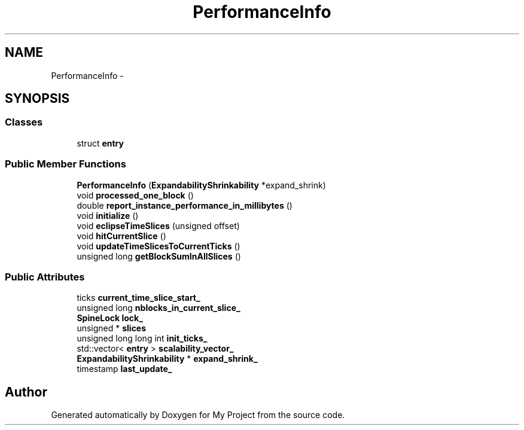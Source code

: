 .TH "PerformanceInfo" 3 "Fri Oct 9 2015" "My Project" \" -*- nroff -*-
.ad l
.nh
.SH NAME
PerformanceInfo \- 
.SH SYNOPSIS
.br
.PP
.SS "Classes"

.in +1c
.ti -1c
.RI "struct \fBentry\fP"
.br
.in -1c
.SS "Public Member Functions"

.in +1c
.ti -1c
.RI "\fBPerformanceInfo\fP (\fBExpandabilityShrinkability\fP *expand_shrink)"
.br
.ti -1c
.RI "void \fBprocessed_one_block\fP ()"
.br
.ti -1c
.RI "double \fBreport_instance_performance_in_millibytes\fP ()"
.br
.ti -1c
.RI "void \fBinitialize\fP ()"
.br
.ti -1c
.RI "void \fBeclipseTimeSlices\fP (unsigned offset)"
.br
.ti -1c
.RI "void \fBhitCurrentSlice\fP ()"
.br
.ti -1c
.RI "void \fBupdateTimeSlicesToCurrentTicks\fP ()"
.br
.ti -1c
.RI "unsigned long \fBgetBlockSumInAllSlices\fP ()"
.br
.in -1c
.SS "Public Attributes"

.in +1c
.ti -1c
.RI "ticks \fBcurrent_time_slice_start_\fP"
.br
.ti -1c
.RI "unsigned long \fBnblocks_in_current_slice_\fP"
.br
.ti -1c
.RI "\fBSpineLock\fP \fBlock_\fP"
.br
.ti -1c
.RI "unsigned * \fBslices\fP"
.br
.ti -1c
.RI "unsigned long long int \fBinit_ticks_\fP"
.br
.ti -1c
.RI "std::vector< \fBentry\fP > \fBscalability_vector_\fP"
.br
.ti -1c
.RI "\fBExpandabilityShrinkability\fP * \fBexpand_shrink_\fP"
.br
.ti -1c
.RI "timestamp \fBlast_update_\fP"
.br
.in -1c

.SH "Author"
.PP 
Generated automatically by Doxygen for My Project from the source code\&.
